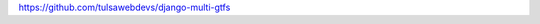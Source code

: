 .. title: GTFS transit data and 80 days
.. slug: gtfs-transit-data-and-80-days
.. date: 2014-12-18 15:59:34 UTC
.. tags: draft
.. link: 
.. description: 
.. type: text

https://github.com/tulsawebdevs/django-multi-gtfs
